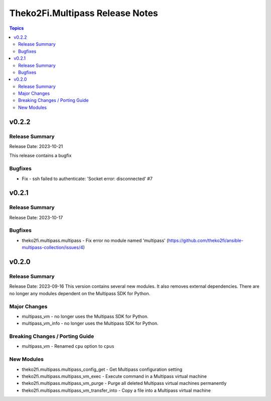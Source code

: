 ================================
Theko2Fi.Multipass Release Notes
================================

.. contents:: Topics


v0.2.2
======

Release Summary
---------------

Release Date: 2023-10-21

This release contains a bugfix


Bugfixes
--------

- Fix - ssh failed to authenticate: 'Socket error: disconnected' #7

v0.2.1
======

Release Summary
---------------

Release Date: 2023-10-17


Bugfixes
--------

- theko2fi.multipass.multipass - Fix error no module named 'multipass' (https://github.com/theko2fi/ansible-multipass-collection/issues/4)

v0.2.0
======

Release Summary
---------------

Release Date: 2023-09-16
This version contains several new modules. It also removes external dependencies.
There are no longer any modules dependent on the Multipass SDK for Python.


Major Changes
-------------

- multipass_vm - no longer uses the Multipass SDK for Python.
- multipass_vm_info - no longer uses the Multipass SDK for Python.

Breaking Changes / Porting Guide
--------------------------------

- multipass_vm - Renamed ``cpu`` option to ``cpus``

New Modules
-----------

- theko2fi.multipass.multipass_config_get - Get Multipass configuration setting
- theko2fi.multipass.multipass_vm_exec - Execute command in a Multipass virtual machine
- theko2fi.multipass.multipass_vm_purge - Purge all deleted Multipass virtual machines permanently
- theko2fi.multipass.multipass_vm_transfer_into - Copy a file into a Multipass virtual machine
